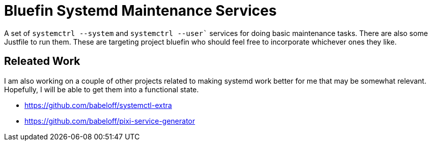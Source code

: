 = Bluefin Systemd Maintenance Services

A set of `systemctrl --system` and `systemctrl --user`` services for doing basic maintenance tasks.
There are also some Justfile to run them.
These are targeting project bluefin who should feel free to incorporate whichever ones they like.

== Releated Work

I am also working on a couple of other projects related 
to making systemd work better for me that may be somewhat relevant. 
Hopefully, I will be able to get them into a functional state.

* https://github.com/babeloff/systemctl-extra
* https://github.com/babeloff/pixi-service-generator
